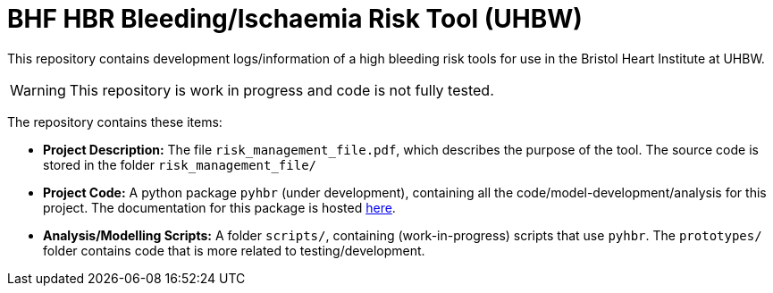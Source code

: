 = BHF HBR Bleeding/Ischaemia Risk Tool (UHBW)
ifdef::env-github[]
:tip-caption: :bulb:
:note-caption: :information_source:
:important-caption: :heavy_exclamation_mark:
:caution-caption: :fire:
:warning-caption: :warning:
endif::[]

This repository contains development logs/information of a high bleeding risk tools for use in the Bristol Heart Institute at UHBW.

WARNING: This repository is work in progress and code is not fully tested.

The repository contains these items:

* *Project Description:* The file `risk_management_file.pdf`, which describes the purpose of the tool. The source code is stored in the folder `risk_management_file/`
* *Project Code:* A python package `pyhbr` (under development), containing all the code/model-development/analysis for this project. The documentation for this package is hosted https://jrs0.github.io/hbr_uhbw/[here].
* *Analysis/Modelling Scripts:* A folder `scripts/`, containing (work-in-progress) scripts that use `pyhbr`. The `prototypes/` folder contains code that is more related to testing/development.